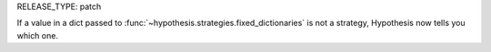RELEASE_TYPE: patch

If a value in a dict passed to :func:`~hypothesis.strategies.fixed_dictionaries`
is not a strategy, Hypothesis now tells you which one.
